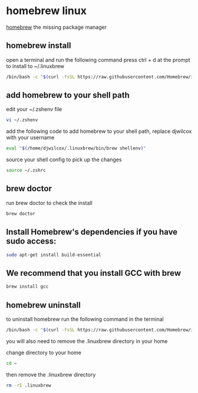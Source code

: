 #+STARTUP: content
* homebrew linux

[[https://brew.sh/][homebrew]] the missing package manager

** homebrew install

open a terminal and run the following command
press ctrl + d at the prompt to install to ~/.linuxbrew

#+begin_src sh
/bin/bash -c "$(curl -fsSL https://raw.githubusercontent.com/Homebrew/install/HEAD/install.sh)"
#+end_src

** add homebrew to your shell path

edit your ~/.zshenv file

#+begin_src sh
vi ~/.zshenv
#+end_src

add the following code to add homebrew to your shell path, replace djwilcox with your username

#+begin_src sh
eval "$(/home/djwilcox/.linuxbrew/bin/brew shellenv)"
#+end_src

source your shell config to pick up the changes

#+begin_src sh
source ~/.zshrc
#+end_src

** brew doctor

run brew doctor to check the install

#+begin_src sh 
brew doctor
#+end_src

** Install Homebrew's dependencies if you have sudo access:

#+begin_src sh
sudo apt-get install build-essential
#+end_src

** We recommend that you install GCC with brew

#+begin_src sh
brew install gcc
#+end_src

** homebrew uninstall

to uninstall homebrew run the following command in the terminal

#+begin_src sh
/bin/bash -c "$(curl -fsSL https://raw.githubusercontent.com/Homebrew/install/master/uninstall.sh)"
#+end_src

you will also need to remove the .linuxbrew directory in your home

change directory to your home

#+begin_src sh
cd ~
#+end_src

then remove the .linuxbrew directory

#+begin_src sh
rm -rI .linuxbrew
#+end_src


